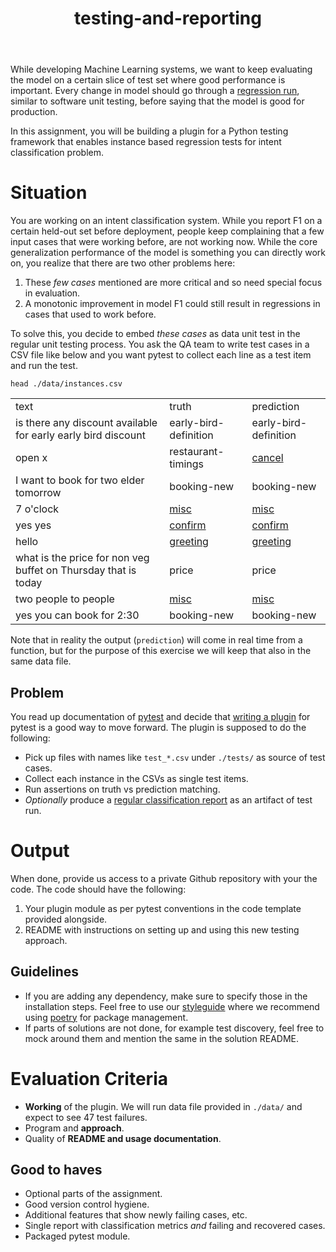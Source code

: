 #+TITLE: testing-and-reporting

While developing Machine Learning systems, we want to keep evaluating the model
on a certain slice of test set where good performance is important. Every change
in model should go through a [[https://en.wikipedia.org/wiki/Regression_testing][regression run]], similar to software unit testing,
before saying that the model is good for production.

In this assignment, you will be building a plugin for a Python testing framework
that enables instance based regression tests for intent classification problem.

*  Situation
You are working on an intent classification system. While you report F1 on a
certain held-out set before deployment, people keep complaining that a few input
cases that were working before, are not working now. While the core
generalization performance of the model is something you can directly work on,
you realize that there are two other problems here:

1. These /few cases/ mentioned are more critical and so need special focus in
   evaluation.
1. A monotonic improvement in model F1 could still result in regressions in
   cases that used to work before.

To solve this, you decide to embed /these cases/ as data unit test in the regular
unit testing process. You ask the QA team to write test cases in a CSV file like
below and you want pytest to collect each line as a test item and run the test.

#+begin_src shell :exports both
head ./data/instances.csv
#+end_src

#+RESULTS:
| text                                                           | truth                 | prediction            |
| is there any discount available for early early bird discount  | early-bird-definition | early-bird-definition |
| open x                                                         | restaurant-timings    | _cancel_                |
| I want to book for two elder tomorrow                          | booking-new           | booking-new           |
| 7 o'clock                                                      | _misc_                  | _misc_                  |
| yes yes                                                        | _confirm_               | _confirm_               |
| hello                                                          | _greeting_              | _greeting_              |
| what is the price for non veg buffet on Thursday that is today | price                 | price                 |
| two people to people                                           | _misc_                  | _misc_                  |
| yes you can book for 2:30                                      | booking-new           | booking-new           |

Note that in reality the output (~prediction~) will come in real time from a
function, but for the purpose of this exercise we will keep that also in the
same data file.

** Problem
You read up documentation of [[https://docs.pytest.org/en/latest/][pytest]] and decide that [[https://docs.pytest.org/en/latest/writing_plugins.html][writing a plugin]] for pytest
is a good way to move forward. The plugin is supposed to do the following:

+ Pick up files with names like ~test_*.csv~ under ~./tests/~ as source of test
  cases.
+ Collect each instance in the CSVs as single test items.
+ Run assertions on truth vs prediction matching.
+ /Optionally/ produce a [[https://scikit-learn.org/stable/modules/generated/sklearn.metrics.classification_report.html][regular classification report]] as an artifact of test run.

* Output
When done, provide us access to a private Github repository with your the code.
The code should have the following:

1. Your plugin module as per pytest conventions in the code template provided
   alongside.
3. README with instructions on setting up and using this new testing approach.

** Guidelines
+ If you are adding any dependency, make sure to specify those in the
  installation steps. Feel free to use our [[https://github.com/Vernacular-ai/styleguide][styleguide]] where we recommend using
  [[https://python-poetry.org/][poetry]] for package management.
+ If parts of solutions are not done, for example test discovery, feel free to
  mock around them and mention the same in the solution README.

* Evaluation Criteria
+ *Working* of the plugin. We will run data file provided in ~./data/~ and expect to
  see 47 test failures.
+ Program and *approach*.
+ Quality of *README and usage documentation*.

** Good to haves  
+ Optional parts of the assignment.
+ Good version control hygiene.
+ Additional features that show newly failing cases, etc.
+ Single report with classification metrics /and/ failing and recovered cases.
+ Packaged pytest module.
